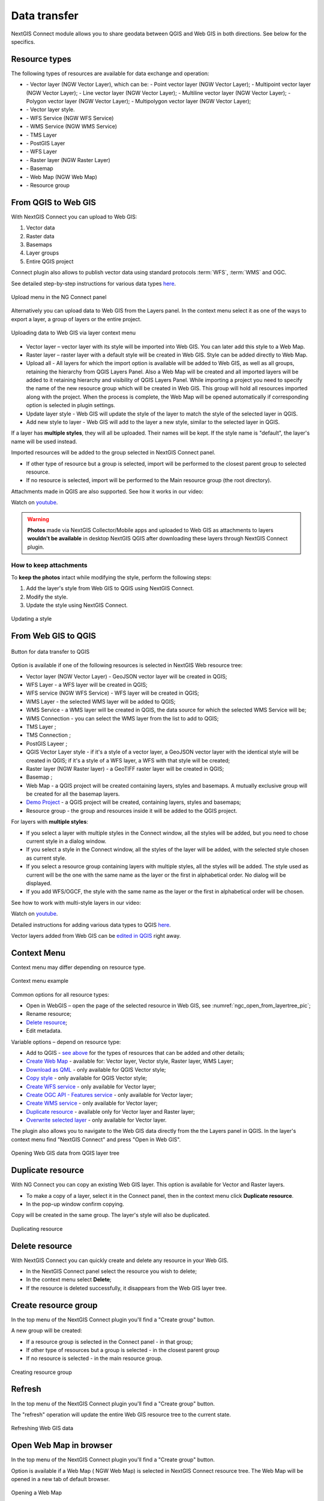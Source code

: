 
.. _ng_connect_data_transfer:

Data transfer
==============

NextGIS Connect module allows you to share geodata between QGIS and Web GIS in both directions. See below for the specifics.

.. _ng_connect_types:

Resource types 
--------------

The following types of resources are available for data exchange and operation:

.. |resource_vector_point| image:: _static/nextgis_connect/vector_layer_point.png
.. |resource_vector_mpoint| image:: _static/nextgis_connect/vector_layer_mpoint.png
.. |resource_vector_line| image:: _static/nextgis_connect/vector_layer_line.png
.. |resource_vector_mline| image:: _static/nextgis_connect/vector_layer_mline.png
.. |resource_vector_polygon| image:: _static/nextgis_connect/vector_layer_polygon.png
.. |resource_vector_mpolygon| image:: _static/nextgis_connect/vector_layer_mpolygon.png
.. |resource_wfs| image:: _static/resource_wfs_symbol.png
.. |resource_wms| image:: _static/resource_wms_symbol.png
.. |resource_style| image:: _static/resource_style_symbol.png
.. |resource_webmap| image:: _static/resource_webmap_symbol.png
.. |resource_group| image:: _static/nextgis_connect/resource_group.png
.. |raster_layer| image:: _static/raster_layer.png
.. |vector_layer| image:: _static/vector_layer_symbol.png
.. |basemap_symbol| image:: _static/basemap_symbol.png
.. |tms_connection_symbol| image:: _static/tms_connection_symbol.png
.. |tms_service_symbol| image:: _static/tms_service_symbol.png
.. |postgis_layer_symbol| image:: _static/postgis_layer_symbol.png
.. |demo_project_symbol| image:: _static/demo_project_symbol.png
.. |wms_layer_symbol| image:: _static/wms_layer_symbol.png
.. |wms_connection_symbol| image:: _static/wms_connection_symbol.png
.. |wfs_layer_symbol| image:: _static/wfs_layer_symbol.png

- |vector_layer| - Vector layer (NGW Vector Layer), which can be:  
  |resource_vector_point| - Point vector layer (NGW Vector Layer); 
  |resource_vector_mpoint| - Multipoint vector layer (NGW Vector Layer);  
  |resource_vector_line| - Line vector layer (NGW Vector Layer); 
  |resource_vector_line| - Multiline vector layer (NGW Vector Layer); 
  |resource_vector_polygon| - Polygon vector layer (NGW Vector Layer); 
  |resource_vector_mpolygon| - Multipolygon vector layer (NGW Vector Layer); 

- |resource_style| - Vector layer style.
- |resource_wfs| - WFS Service (NGW WFS Service)
- |resource_wms| - WMS Service (NGW WMS Service)
- |tms_service_symbol| - TMS Layer
- |postgis_layer_symbol| - PostGIS Layer
- |wfs_layer_symbol| - WFS Layer
- |raster_layer| - Raster layer (NGW Raster Layer)
- |basemap_symbol| - Basemap
- |resource_webmap| - Web Map (NGW Web Map)
- |resource_group| - Resource group




.. _ng_connect_import:

From QGIS to Web GIS
----------------------------------

With NextGIS Connect you can upload to Web GIS:

1. Vector data
2. Raster data
3. Basemaps
4. Layer groups
5. Entire QGIS project

Connect plugin also allows to publish vector data using standard protocols :term:`WFS`, :term:`WMS` and OGC.

See detailed step-by-step instructions for various data types `here <https://docs.nextgis.com/docs_ngconnect/source/resources.html>`_.

.. figure:: _static/add_to_ngw_en.png
   :align: center
   :width: 10cm
   
   Upload menu in the NG Connect panel

Alternatively you can upload data to Web GIS from the Layers panel. In the context menu select it as one of the ways to export a layer, a group of layers or the entire project.

.. figure:: _static/context_export_to_ngw_en.png
   :align: center
   :width: 20cm

   Uploading data to Web GIS via layer context menu

- Vector layer – vector layer with its style will be imported into Web GIS.  
  You can later add this style to a Web Map.
- Raster layer – raster layer with a default style will be created in Web GIS.  
  Style can be added directly to Web Map.
- Upload all - All layers for which the import option is available will be added to Web GIS, as well as all groups, retaining the hierarchy from QGIS Layers Panel.  Also a Web Map will be created and all imported layers will be added to it retaining hierarchy and visibility of QGIS Layers Panel. While importing a project you need to specify the name of the new resource group which will be created in Web GIS. This group will hold all resources imported along with the project. When the process is complete, the Web Map will be opened automatically if corresponding option is selected in plugin settings.
- Update layer style - Web GIS will update the style of the layer to match the style of the selected layer in QGIS.
- Add new style to layer - Web GIS will add to the layer a new style, similar to the selected layer in QGIS.

If a layer has **multiple styles**, they will all be uploaded. Their names will be kept. If the style name is "default", the layer's name will be used instead. 


Imported resources will be added to the group selected in NextGIS Connect panel. 

* If other type of resource but a group is selected, import will be performed to the closest parent group to selected resource.
* If no resource is selected, import will be performed to the Main resource group (the root directory).

Attachments made in QGIS are also supported. See how it works in our video:

.. raw:: html

   <iframe width="560" height="315" src="https://www.youtube.com/embed/k427UYcXLOI?si=XCYPA-O3sEQuyyzm" title="YouTube video player" frameborder="0" allow="accelerometer; autoplay; clipboard-write; encrypted-media; gyroscope; picture-in-picture; web-share" referrerpolicy="strict-origin-when-cross-origin" allowfullscreen></iframe>

Watch on `youtube <https://youtu.be/k427UYcXLOI?si=oZ9vX7p6tGpmKv2r>`_.

.. warning::

    **Photos** made via NextGIS Collector/Mobile apps and uploaded to Web GIS as attachments to layers **wouldn't be available** in desktop NextGIS QGIS after downloading these layers through NextGIS Connect plugin.



.. ng_connect_keep_photo:

How to keep attachments
~~~~~~~~~~~~~~~~~~~~~~~

To **keep the photos** intact while modifying the style, perform the following steps:

1. Add the layer's style from Web GIS to QGIS using NextGIS Connect.
2. Modify the style.
3. Update the style using NextGIS Connect. 

.. figure:: _static/ngconnect_modify_keep_photo_en.png
   :align: center
   :width: 20cm   
   
   Updating a style

.. _ng_connect_export:

From Web GIS to QGIS
---------------------------------

.. figure:: _static/add_to_qgis_en.png
   :align: center
   :alt: Add to QGIS
   :width: 10cm
   
   Button for data transfer to QGIS

Option is available if one of the following resources is selected in NextGIS Web resource tree:

- Vector layer (NGW Vector Layer) |vector_layer| - GeoJSON vector layer will be created in QGIS; 

- WFS Layer |wfs_layer_symbol| - a WFS layer will be created in QGIS;
- WFS service (NGW WFS Service) |resource_wfs| - WFS layer will be created in QGIS; 

- WMS Layer - the selected WMS layer will be added to QGIS;
- WMS Service - a WMS layer will be created in QGIS, the data source for which the selected WMS Service will be;
- WMS Connection - you can select the WMS layer from the list to add to QGIS;
- TMS Layer |tms_service_symbol|;
- TMS Connection |tms_connection_symbol|;
- PostGIS Layeer |postgis_layer_symbol|;
- QGIS Vector Layer style |resource_style| - if it's a style of a vector layer, a GeoJSON vector layer with the identical style will be created in QGIS; if it's a style of a WFS layer, a WFS with that style will be created;
- Raster layer (NGW Raster layer)  |raster_layer|  - a GeoTIFF raster layer will be created in QGIS;
- Basemap |basemap_symbol|;
- Web Map |resource_webmap| - a QGIS project will be created containing layers, styles and basemaps. A mutually exclusive group will be created for all the basemap layers.
- `Demo Project <https://docs.nextgis.com/docs_ngcom/source/demoprojects.html>`_ |demo_project_symbol| - a QGIS project will be created, containing layers, styles and basemaps;
- Resource group |resource_group| - the group and resources inside it will be added to the QGIS project.


For layers with **multiple styles**:

* If you select a layer with multiple styles in the Connect window, all the styles will be added, but you need to chose current style in a dialog window.
* If you select a style in the Connect window, all the styles of the layer will be added, with the selected style chosen as current style.
* If you select a resource group containing layers with multiple styles, all the styles will be added. The style used as current will be the one with the same name as the layer or the first in alphabetical order.  No dialog will be displayed.
* If you add WFS/OGCF, the style with the same name as the layer or the first in alphabetical order will be chosen.

See how to work with multi-style layers in our video:

.. raw:: html

   <iframe width="560" height="315" src="https://www.youtube.com/embed/7vwt1k6Cv3k?si=5FIwWTQU4UeCNMw3" title="YouTube video player" frameborder="0" allow="accelerometer; autoplay; clipboard-write; encrypted-media; gyroscope; picture-in-picture; web-share" referrerpolicy="strict-origin-when-cross-origin" allowfullscreen></iframe>

Watch on `youtube <https://youtu.be/7vwt1k6Cv3k?si=db1YkX-aS7f3_sd7>`_.

Detailed instructions for adding various data types to QGIS `here <https://docs.nextgis.com/docs_ngconnect/source/resources.html#ngcom-ngqgis-connect-data-export>`_.

Vector layers added from Web GIS can be `edited in QGIS <https://docs.nextgis.com/docs_ngconnect/source/edit.html#>`_ right away.

.. _ng_connect_cont_menu:

Context Menu
----------------
Context menu may differ depending on resource type.  

.. figure:: _static/context_menu_en.png
   :align: center
   :alt: Context menu for a qgis vector style
   :width: 10cm
   
   Context menu example

Common options for all resource types:

- Open in WebGIS – open the page of the selected resource in Web GIS, see :numref:`ngc_open_from_layertree_pic`;

- Rename resource;

- `Delete resource <https://docs.nextgis.com/docs_ngconnect/source/ngc_data_transfer.html#connect-resource-delete>`_;

- Edit metadata.


Variable options – depend on resource type:

- Add to QGIS - `see above <https://docs.nextgis.com/docs_ngconnect/source/ngc_data_transfer.html#ng-connect-export>`_ for the types of resources that can be added and other details;

- `Create Web Map <https://docs.nextgis.com/docs_ngconnect/source/resources.html#web-map>`_ - available for: Vector layer, Vector style, Raster layer, WMS Layer;

- `Download as QML <https://docs.nextgis.com/docs_ngconnect/source/export.html#connect-save-style>`_ - only available for QGIS Vector style;

- `Copy style <https://docs.nextgis.com/docs_ngconnect/source/edit.html#connect-style-copy>`_ - only available for QGIS Vector style;

- `Create WFS service <https://docs.nextgis.com/docs_ngconnect/source/resources.html#wfs>`_ - only available for Vector layer;

- `Create OGC API - Features service <https://docs.nextgis.com/docs_ngconnect/source/resources.html#ogc-api-features>`_ - only available for Vector layer;

- `Create WMS service <https://docs.nextgis.com/docs_ngconnect/source/resources.html#wms>`_ - only available for Vector layer;

- `Duplicate resource <https://docs.nextgis.com/docs_ngcom/source/ngqgis_connect.html#ngcom-connect-resource-double>`_ - available only for Vector layer and Raster layer;

- `Overwrite selected layer <https://docs.nextgis.com/docs_ngconnect/source/edit.html#connect-data-overwrite>`_ - only available for Vector layer.


The plugin also allows you to navigate to the Web GIS data directly from the the Layers panel in QGIS. In the layer's context menu find "NextGIS Connect" and press "Open in Web GIS".


.. figure:: _static/ngc_open_from_layertree_en.png
   :align: center
   :alt: Context menu in the layer tree
   :name: ngc_open_from_layertree_pic
   :width: 22cm

   Opening Web GIS data from QGIS layer tree



.. _connect_resource_double:

Duplicate resource
-----------------------

With NG Connect you can copy an existing Web GIS layer. This option is available for Vector and Raster layers. 

* To make a copy of a layer, select it in the Connect panel, then in the context menu click **Duplicate resource**.
* In the pop-up window confirm copying.

Copy will be created in the same group. The layer's style will also be duplicated.

.. figure:: _static/NGConnect_double_en.png
   :name: NGConnect_double_pic
   :align: center
   :width: 8cm

   Duplicating resource

.. _connect_resource_delete:

Delete resource
-------------------

With NextGIS Connect you can quickly create and delete any resource in your Web GIS. 

* In the NextGIS Connect panel select the resource you wish to delete;
* In the context menu select **Delete**;
* If the resource is deleted successfully, it disappears from the Web GIS layer tree.
 



.. _ng_connect_res_group:

Create resource group
-------------------------

In the top menu of the NextGIS Connect plugin you'll find a "Create group" button.

A new group will be created:

* If a resource group is selected in the Connect panel - in that group;
* If other type of resources but a group is selected - in the closest parent group 

* If no resource is selected - in the main resource group.

.. figure:: _static/create_group_en.png
   :align: center
   :alt: Create new group
   :width: 8cm

   Creating resource group

.. _connect_refresh:

Refresh
----------

In the top menu of the NextGIS Connect plugin you'll find a "Create group" button.

The "refresh" operation will update the entire Web GIS resource tree to the current state.

.. figure:: _static/reload_en.png
   :align: center
   :alt: Refresh resource tree
   :width: 8cm

   Refreshing Web GIS data

.. _connect_open_webmap:

Open Web Map in browser
-----------------------------

In the top menu of the NextGIS Connect plugin you'll find a "Create group" button.

Option is available if a Web Map (|resource_webmap| NGW Web Map) is selected in NextGIS Connect resource tree. 
The Web Map will be opened in a new tab of default browser.

.. figure:: _static/open_webmap_en.png
   :align: center
   :alt: Open Web Map in browser
   :width: 8cm

   Opening a Web Map

Context menu also allows to `open the Web GIS page of any resource <https://docs.nextgis.com/docs_ngconnect/source/ngc_data_transfer.html#ng-connect-cont-menu>`_ in browser.
